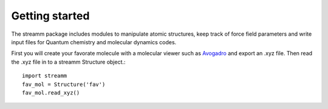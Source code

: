 .. _getting_started:

Getting started
***************

The streamm package includes modules to manipulate atomic structures, keep track of force field parameters and write input files for Quantum chemistry and molecular dynamics codes.

First you will create your favorate molecule with a molecular viewer such as `Avogadro <https://avogadro.cc/>`_ and export an .xyz file.
Then read the .xyz file in to a streamm Structure object.::

    import streamm
    fav_mol = Structure('fav')
    fav_mol.read_xyz()
    
    
    
    


